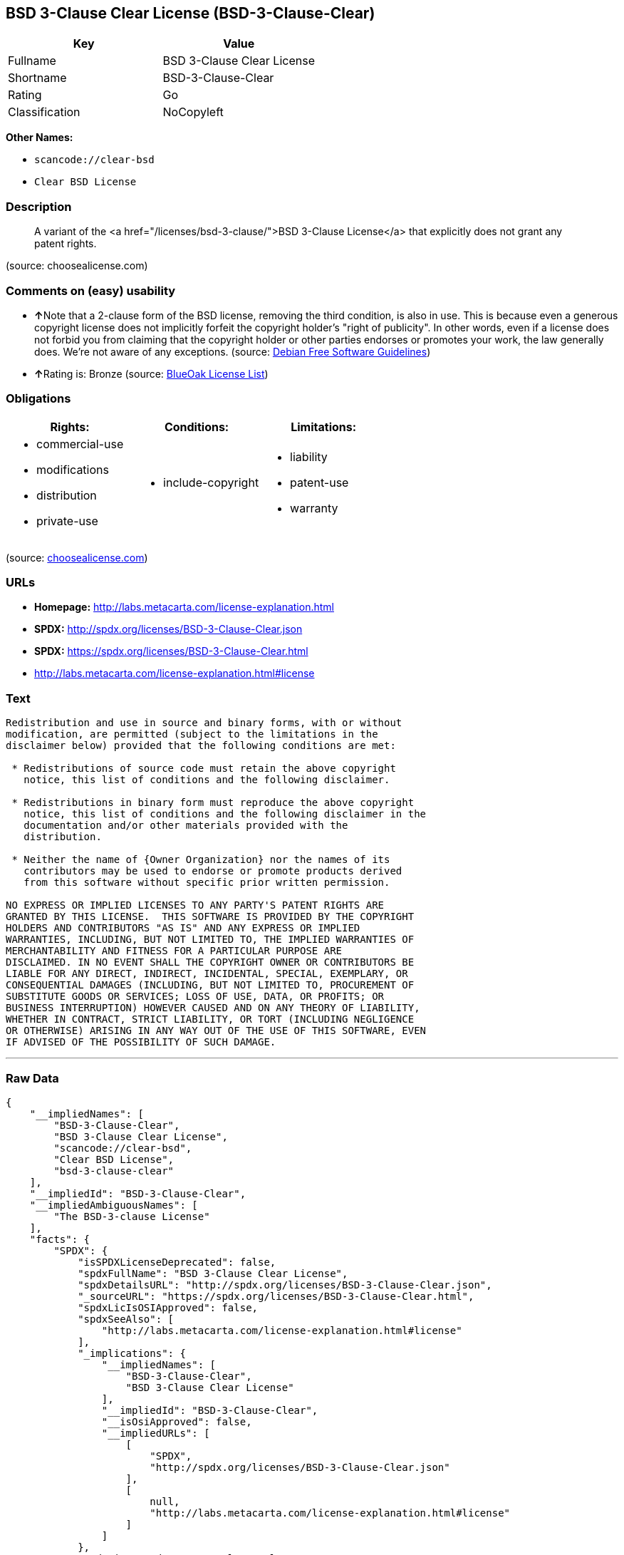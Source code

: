 == BSD 3-Clause Clear License (BSD-3-Clause-Clear)

[cols=",",options="header",]
|===
|Key |Value
|Fullname |BSD 3-Clause Clear License
|Shortname |BSD-3-Clause-Clear
|Rating |Go
|Classification |NoCopyleft
|===

*Other Names:*

* `+scancode://clear-bsd+`
* `+Clear BSD License+`

=== Description

____
A variant of the <a href="/licenses/bsd-3-clause/">BSD 3-Clause
License</a> that explicitly does not grant any patent rights.
____

(source: choosealicense.com)

=== Comments on (easy) usability

* **↑**Note that a 2-clause form of the BSD license, removing the third
condition, is also in use. This is because even a generous copyright
license does not implicitly forfeit the copyright holder's "right of
publicity". In other words, even if a license does not forbid you from
claiming that the copyright holder or other parties endorses or promotes
your work, the law generally does. We're not aware of any exceptions.
(source: https://wiki.debian.org/DFSGLicenses[Debian Free Software
Guidelines])
* **↑**Rating is: Bronze (source:
https://blueoakcouncil.org/list[BlueOak License List])

=== Obligations

[cols=",,",options="header",]
|===
|Rights: |Conditions: |Limitations:
a|
* commercial-use
* modifications
* distribution
* private-use

a|
* include-copyright

a|
* liability
* patent-use
* warranty

|===

(source:
https://github.com/github/choosealicense.com/blob/gh-pages/_licenses/bsd-3-clause-clear.txt[choosealicense.com])

=== URLs

* *Homepage:* http://labs.metacarta.com/license-explanation.html
* *SPDX:* http://spdx.org/licenses/BSD-3-Clause-Clear.json
* *SPDX:* https://spdx.org/licenses/BSD-3-Clause-Clear.html
* http://labs.metacarta.com/license-explanation.html#license

=== Text

....
Redistribution and use in source and binary forms, with or without
modification, are permitted (subject to the limitations in the
disclaimer below) provided that the following conditions are met:

 * Redistributions of source code must retain the above copyright
   notice, this list of conditions and the following disclaimer.

 * Redistributions in binary form must reproduce the above copyright
   notice, this list of conditions and the following disclaimer in the
   documentation and/or other materials provided with the
   distribution.

 * Neither the name of {Owner Organization} nor the names of its
   contributors may be used to endorse or promote products derived
   from this software without specific prior written permission.

NO EXPRESS OR IMPLIED LICENSES TO ANY PARTY'S PATENT RIGHTS ARE
GRANTED BY THIS LICENSE.  THIS SOFTWARE IS PROVIDED BY THE COPYRIGHT
HOLDERS AND CONTRIBUTORS "AS IS" AND ANY EXPRESS OR IMPLIED
WARRANTIES, INCLUDING, BUT NOT LIMITED TO, THE IMPLIED WARRANTIES OF
MERCHANTABILITY AND FITNESS FOR A PARTICULAR PURPOSE ARE
DISCLAIMED. IN NO EVENT SHALL THE COPYRIGHT OWNER OR CONTRIBUTORS BE
LIABLE FOR ANY DIRECT, INDIRECT, INCIDENTAL, SPECIAL, EXEMPLARY, OR
CONSEQUENTIAL DAMAGES (INCLUDING, BUT NOT LIMITED TO, PROCUREMENT OF
SUBSTITUTE GOODS OR SERVICES; LOSS OF USE, DATA, OR PROFITS; OR
BUSINESS INTERRUPTION) HOWEVER CAUSED AND ON ANY THEORY OF LIABILITY,
WHETHER IN CONTRACT, STRICT LIABILITY, OR TORT (INCLUDING NEGLIGENCE
OR OTHERWISE) ARISING IN ANY WAY OUT OF THE USE OF THIS SOFTWARE, EVEN
IF ADVISED OF THE POSSIBILITY OF SUCH DAMAGE.
....

'''''

=== Raw Data

....
{
    "__impliedNames": [
        "BSD-3-Clause-Clear",
        "BSD 3-Clause Clear License",
        "scancode://clear-bsd",
        "Clear BSD License",
        "bsd-3-clause-clear"
    ],
    "__impliedId": "BSD-3-Clause-Clear",
    "__impliedAmbiguousNames": [
        "The BSD-3-clause License"
    ],
    "facts": {
        "SPDX": {
            "isSPDXLicenseDeprecated": false,
            "spdxFullName": "BSD 3-Clause Clear License",
            "spdxDetailsURL": "http://spdx.org/licenses/BSD-3-Clause-Clear.json",
            "_sourceURL": "https://spdx.org/licenses/BSD-3-Clause-Clear.html",
            "spdxLicIsOSIApproved": false,
            "spdxSeeAlso": [
                "http://labs.metacarta.com/license-explanation.html#license"
            ],
            "_implications": {
                "__impliedNames": [
                    "BSD-3-Clause-Clear",
                    "BSD 3-Clause Clear License"
                ],
                "__impliedId": "BSD-3-Clause-Clear",
                "__isOsiApproved": false,
                "__impliedURLs": [
                    [
                        "SPDX",
                        "http://spdx.org/licenses/BSD-3-Clause-Clear.json"
                    ],
                    [
                        null,
                        "http://labs.metacarta.com/license-explanation.html#license"
                    ]
                ]
            },
            "spdxLicenseId": "BSD-3-Clause-Clear"
        },
        "Scancode": {
            "otherUrls": null,
            "homepageUrl": "http://labs.metacarta.com/license-explanation.html",
            "shortName": "Clear BSD License",
            "textUrls": null,
            "text": "Redistribution and use in source and binary forms, with or without\nmodification, are permitted (subject to the limitations in the\ndisclaimer below) provided that the following conditions are met:\n\n * Redistributions of source code must retain the above copyright\n   notice, this list of conditions and the following disclaimer.\n\n * Redistributions in binary form must reproduce the above copyright\n   notice, this list of conditions and the following disclaimer in the\n   documentation and/or other materials provided with the\n   distribution.\n\n * Neither the name of {Owner Organization} nor the names of its\n   contributors may be used to endorse or promote products derived\n   from this software without specific prior written permission.\n\nNO EXPRESS OR IMPLIED LICENSES TO ANY PARTY'S PATENT RIGHTS ARE\nGRANTED BY THIS LICENSE.  THIS SOFTWARE IS PROVIDED BY THE COPYRIGHT\nHOLDERS AND CONTRIBUTORS \"AS IS\" AND ANY EXPRESS OR IMPLIED\nWARRANTIES, INCLUDING, BUT NOT LIMITED TO, THE IMPLIED WARRANTIES OF\nMERCHANTABILITY AND FITNESS FOR A PARTICULAR PURPOSE ARE\nDISCLAIMED. IN NO EVENT SHALL THE COPYRIGHT OWNER OR CONTRIBUTORS BE\nLIABLE FOR ANY DIRECT, INDIRECT, INCIDENTAL, SPECIAL, EXEMPLARY, OR\nCONSEQUENTIAL DAMAGES (INCLUDING, BUT NOT LIMITED TO, PROCUREMENT OF\nSUBSTITUTE GOODS OR SERVICES; LOSS OF USE, DATA, OR PROFITS; OR\nBUSINESS INTERRUPTION) HOWEVER CAUSED AND ON ANY THEORY OF LIABILITY,\nWHETHER IN CONTRACT, STRICT LIABILITY, OR TORT (INCLUDING NEGLIGENCE\nOR OTHERWISE) ARISING IN ANY WAY OUT OF THE USE OF THIS SOFTWARE, EVEN\nIF ADVISED OF THE POSSIBILITY OF SUCH DAMAGE.",
            "category": "Permissive",
            "osiUrl": null,
            "owner": "MetaCarta",
            "_sourceURL": "https://github.com/nexB/scancode-toolkit/blob/develop/src/licensedcode/data/licenses/clear-bsd.yml",
            "key": "clear-bsd",
            "name": "Clear BSD License",
            "spdxId": "BSD-3-Clause-Clear",
            "_implications": {
                "__impliedNames": [
                    "scancode://clear-bsd",
                    "Clear BSD License",
                    "BSD-3-Clause-Clear"
                ],
                "__impliedId": "BSD-3-Clause-Clear",
                "__impliedCopyleft": [
                    [
                        "Scancode",
                        "NoCopyleft"
                    ]
                ],
                "__calculatedCopyleft": "NoCopyleft",
                "__impliedText": "Redistribution and use in source and binary forms, with or without\nmodification, are permitted (subject to the limitations in the\ndisclaimer below) provided that the following conditions are met:\n\n * Redistributions of source code must retain the above copyright\n   notice, this list of conditions and the following disclaimer.\n\n * Redistributions in binary form must reproduce the above copyright\n   notice, this list of conditions and the following disclaimer in the\n   documentation and/or other materials provided with the\n   distribution.\n\n * Neither the name of {Owner Organization} nor the names of its\n   contributors may be used to endorse or promote products derived\n   from this software without specific prior written permission.\n\nNO EXPRESS OR IMPLIED LICENSES TO ANY PARTY'S PATENT RIGHTS ARE\nGRANTED BY THIS LICENSE.  THIS SOFTWARE IS PROVIDED BY THE COPYRIGHT\nHOLDERS AND CONTRIBUTORS \"AS IS\" AND ANY EXPRESS OR IMPLIED\nWARRANTIES, INCLUDING, BUT NOT LIMITED TO, THE IMPLIED WARRANTIES OF\nMERCHANTABILITY AND FITNESS FOR A PARTICULAR PURPOSE ARE\nDISCLAIMED. IN NO EVENT SHALL THE COPYRIGHT OWNER OR CONTRIBUTORS BE\nLIABLE FOR ANY DIRECT, INDIRECT, INCIDENTAL, SPECIAL, EXEMPLARY, OR\nCONSEQUENTIAL DAMAGES (INCLUDING, BUT NOT LIMITED TO, PROCUREMENT OF\nSUBSTITUTE GOODS OR SERVICES; LOSS OF USE, DATA, OR PROFITS; OR\nBUSINESS INTERRUPTION) HOWEVER CAUSED AND ON ANY THEORY OF LIABILITY,\nWHETHER IN CONTRACT, STRICT LIABILITY, OR TORT (INCLUDING NEGLIGENCE\nOR OTHERWISE) ARISING IN ANY WAY OUT OF THE USE OF THIS SOFTWARE, EVEN\nIF ADVISED OF THE POSSIBILITY OF SUCH DAMAGE.",
                "__impliedURLs": [
                    [
                        "Homepage",
                        "http://labs.metacarta.com/license-explanation.html"
                    ]
                ]
            }
        },
        "OpenChainPolicyTemplate": {
            "isSaaSDeemed": "no",
            "licenseType": "permissive",
            "freedomOrDeath": "no",
            "typeCopyleft": "no",
            "_sourceURL": "https://github.com/OpenChain-Project/curriculum/raw/ddf1e879341adbd9b297cd67c5d5c16b2076540b/policy-template/Open%20Source%20Policy%20Template%20for%20OpenChain%20Specification%201.2.ods",
            "name": "BSD 3-Clause \"Clear License\"",
            "commercialUse": true,
            "spdxId": "BSD-3-Clause-Clear",
            "_implications": {
                "__impliedNames": [
                    "BSD-3-Clause-Clear"
                ]
            }
        },
        "Debian Free Software Guidelines": {
            "LicenseName": "The BSD-3-clause License",
            "State": "DFSGCompatible",
            "_sourceURL": "https://wiki.debian.org/DFSGLicenses",
            "_implications": {
                "__impliedNames": [
                    "BSD-3-Clause-Clear"
                ],
                "__impliedAmbiguousNames": [
                    "The BSD-3-clause License"
                ],
                "__impliedJudgement": [
                    [
                        "Debian Free Software Guidelines",
                        {
                            "tag": "PositiveJudgement",
                            "contents": "Note that a 2-clause form of the BSD license, removing the third condition, is also in use. This is because even a generous copyright license does not implicitly forfeit the copyright holder's \"right of publicity\". In other words, even if a license does not forbid you from claiming that the copyright holder or other parties endorses or promotes your work, the law generally does. We're not aware of any exceptions."
                        }
                    ]
                ]
            },
            "Comment": "Note that a 2-clause form of the BSD license, removing the third condition, is also in use. This is because even a generous copyright license does not implicitly forfeit the copyright holder's \"right of publicity\". In other words, even if a license does not forbid you from claiming that the copyright holder or other parties endorses or promotes your work, the law generally does. We're not aware of any exceptions.",
            "LicenseId": "BSD-3-Clause-Clear"
        },
        "BlueOak License List": {
            "BlueOakRating": "Bronze",
            "url": "https://spdx.org/licenses/BSD-3-Clause-Clear.html",
            "isPermissive": true,
            "_sourceURL": "https://blueoakcouncil.org/list",
            "name": "BSD 3-Clause Clear License",
            "id": "BSD-3-Clause-Clear",
            "_implications": {
                "__impliedNames": [
                    "BSD-3-Clause-Clear"
                ],
                "__impliedJudgement": [
                    [
                        "BlueOak License List",
                        {
                            "tag": "PositiveJudgement",
                            "contents": "Rating is: Bronze"
                        }
                    ]
                ],
                "__impliedCopyleft": [
                    [
                        "BlueOak License List",
                        "NoCopyleft"
                    ]
                ],
                "__calculatedCopyleft": "NoCopyleft",
                "__impliedURLs": [
                    [
                        "SPDX",
                        "https://spdx.org/licenses/BSD-3-Clause-Clear.html"
                    ]
                ]
            }
        },
        "choosealicense.com": {
            "limitations": [
                "liability",
                "patent-use",
                "warranty"
            ],
            "_sourceURL": "https://github.com/github/choosealicense.com/blob/gh-pages/_licenses/bsd-3-clause-clear.txt",
            "content": "---\ntitle: BSD 3-Clause Clear License\nspdx-id: BSD-3-Clause-Clear\n\ndescription: A variant of the <a href=\"/licenses/bsd-3-clause/\">BSD 3-Clause License</a> that explicitly does not grant any patent rights.\n\nhow: Create a text file (typically named LICENSE or LICENSE.txt) in the root of your source code and copy the text of the license into the file. Replace [year] with the current year and [fullname] with the name (or names) of the copyright holders.\n\nusing:\n\npermissions:\n  - commercial-use\n  - modifications\n  - distribution\n  - private-use\n\nconditions:\n  - include-copyright\n\nlimitations:\n  - liability\n  - patent-use\n  - warranty\n\n---\n\nThe Clear BSD License\n\nCopyright (c) [year] [fullname]\nAll rights reserved.\n\nRedistribution and use in source and binary forms, with or without\nmodification, are permitted (subject to the limitations in the disclaimer\nbelow) provided that the following conditions are met:\n\n     * Redistributions of source code must retain the above copyright notice,\n     this list of conditions and the following disclaimer.\n\n     * Redistributions in binary form must reproduce the above copyright\n     notice, this list of conditions and the following disclaimer in the\n     documentation and/or other materials provided with the distribution.\n\n     * Neither the name of the copyright holder nor the names of its\n     contributors may be used to endorse or promote products derived from this\n     software without specific prior written permission.\n\nNO EXPRESS OR IMPLIED LICENSES TO ANY PARTY'S PATENT RIGHTS ARE GRANTED BY\nTHIS LICENSE. THIS SOFTWARE IS PROVIDED BY THE COPYRIGHT HOLDERS AND\nCONTRIBUTORS \"AS IS\" AND ANY EXPRESS OR IMPLIED WARRANTIES, INCLUDING, BUT NOT\nLIMITED TO, THE IMPLIED WARRANTIES OF MERCHANTABILITY AND FITNESS FOR A\nPARTICULAR PURPOSE ARE DISCLAIMED. IN NO EVENT SHALL THE COPYRIGHT HOLDER OR\nCONTRIBUTORS BE LIABLE FOR ANY DIRECT, INDIRECT, INCIDENTAL, SPECIAL,\nEXEMPLARY, OR CONSEQUENTIAL DAMAGES (INCLUDING, BUT NOT LIMITED TO,\nPROCUREMENT OF SUBSTITUTE GOODS OR SERVICES; LOSS OF USE, DATA, OR PROFITS; OR\nBUSINESS INTERRUPTION) HOWEVER CAUSED AND ON ANY THEORY OF LIABILITY, WHETHER\nIN CONTRACT, STRICT LIABILITY, OR TORT (INCLUDING NEGLIGENCE OR OTHERWISE)\nARISING IN ANY WAY OUT OF THE USE OF THIS SOFTWARE, EVEN IF ADVISED OF THE\nPOSSIBILITY OF SUCH DAMAGE.\n",
            "name": "bsd-3-clause-clear",
            "hidden": null,
            "spdxId": "BSD-3-Clause-Clear",
            "conditions": [
                "include-copyright"
            ],
            "permissions": [
                "commercial-use",
                "modifications",
                "distribution",
                "private-use"
            ],
            "featured": null,
            "nickname": null,
            "how": "Create a text file (typically named LICENSE or LICENSE.txt) in the root of your source code and copy the text of the license into the file. Replace [year] with the current year and [fullname] with the name (or names) of the copyright holders.",
            "title": "BSD 3-Clause Clear License",
            "_implications": {
                "__impliedNames": [
                    "bsd-3-clause-clear",
                    "BSD-3-Clause-Clear"
                ],
                "__obligations": {
                    "limitations": [
                        {
                            "tag": "ImpliedLimitation",
                            "contents": "liability"
                        },
                        {
                            "tag": "ImpliedLimitation",
                            "contents": "patent-use"
                        },
                        {
                            "tag": "ImpliedLimitation",
                            "contents": "warranty"
                        }
                    ],
                    "rights": [
                        {
                            "tag": "ImpliedRight",
                            "contents": "commercial-use"
                        },
                        {
                            "tag": "ImpliedRight",
                            "contents": "modifications"
                        },
                        {
                            "tag": "ImpliedRight",
                            "contents": "distribution"
                        },
                        {
                            "tag": "ImpliedRight",
                            "contents": "private-use"
                        }
                    ],
                    "conditions": [
                        {
                            "tag": "ImpliedCondition",
                            "contents": "include-copyright"
                        }
                    ]
                }
            },
            "description": "A variant of the <a href=\"/licenses/bsd-3-clause/\">BSD 3-Clause License</a> that explicitly does not grant any patent rights."
        }
    },
    "__impliedJudgement": [
        [
            "BlueOak License List",
            {
                "tag": "PositiveJudgement",
                "contents": "Rating is: Bronze"
            }
        ],
        [
            "Debian Free Software Guidelines",
            {
                "tag": "PositiveJudgement",
                "contents": "Note that a 2-clause form of the BSD license, removing the third condition, is also in use. This is because even a generous copyright license does not implicitly forfeit the copyright holder's \"right of publicity\". In other words, even if a license does not forbid you from claiming that the copyright holder or other parties endorses or promotes your work, the law generally does. We're not aware of any exceptions."
            }
        ]
    ],
    "__impliedCopyleft": [
        [
            "BlueOak License List",
            "NoCopyleft"
        ],
        [
            "Scancode",
            "NoCopyleft"
        ]
    ],
    "__calculatedCopyleft": "NoCopyleft",
    "__obligations": {
        "limitations": [
            {
                "tag": "ImpliedLimitation",
                "contents": "liability"
            },
            {
                "tag": "ImpliedLimitation",
                "contents": "patent-use"
            },
            {
                "tag": "ImpliedLimitation",
                "contents": "warranty"
            }
        ],
        "rights": [
            {
                "tag": "ImpliedRight",
                "contents": "commercial-use"
            },
            {
                "tag": "ImpliedRight",
                "contents": "modifications"
            },
            {
                "tag": "ImpliedRight",
                "contents": "distribution"
            },
            {
                "tag": "ImpliedRight",
                "contents": "private-use"
            }
        ],
        "conditions": [
            {
                "tag": "ImpliedCondition",
                "contents": "include-copyright"
            }
        ]
    },
    "__isOsiApproved": false,
    "__impliedText": "Redistribution and use in source and binary forms, with or without\nmodification, are permitted (subject to the limitations in the\ndisclaimer below) provided that the following conditions are met:\n\n * Redistributions of source code must retain the above copyright\n   notice, this list of conditions and the following disclaimer.\n\n * Redistributions in binary form must reproduce the above copyright\n   notice, this list of conditions and the following disclaimer in the\n   documentation and/or other materials provided with the\n   distribution.\n\n * Neither the name of {Owner Organization} nor the names of its\n   contributors may be used to endorse or promote products derived\n   from this software without specific prior written permission.\n\nNO EXPRESS OR IMPLIED LICENSES TO ANY PARTY'S PATENT RIGHTS ARE\nGRANTED BY THIS LICENSE.  THIS SOFTWARE IS PROVIDED BY THE COPYRIGHT\nHOLDERS AND CONTRIBUTORS \"AS IS\" AND ANY EXPRESS OR IMPLIED\nWARRANTIES, INCLUDING, BUT NOT LIMITED TO, THE IMPLIED WARRANTIES OF\nMERCHANTABILITY AND FITNESS FOR A PARTICULAR PURPOSE ARE\nDISCLAIMED. IN NO EVENT SHALL THE COPYRIGHT OWNER OR CONTRIBUTORS BE\nLIABLE FOR ANY DIRECT, INDIRECT, INCIDENTAL, SPECIAL, EXEMPLARY, OR\nCONSEQUENTIAL DAMAGES (INCLUDING, BUT NOT LIMITED TO, PROCUREMENT OF\nSUBSTITUTE GOODS OR SERVICES; LOSS OF USE, DATA, OR PROFITS; OR\nBUSINESS INTERRUPTION) HOWEVER CAUSED AND ON ANY THEORY OF LIABILITY,\nWHETHER IN CONTRACT, STRICT LIABILITY, OR TORT (INCLUDING NEGLIGENCE\nOR OTHERWISE) ARISING IN ANY WAY OUT OF THE USE OF THIS SOFTWARE, EVEN\nIF ADVISED OF THE POSSIBILITY OF SUCH DAMAGE.",
    "__impliedURLs": [
        [
            "SPDX",
            "http://spdx.org/licenses/BSD-3-Clause-Clear.json"
        ],
        [
            null,
            "http://labs.metacarta.com/license-explanation.html#license"
        ],
        [
            "SPDX",
            "https://spdx.org/licenses/BSD-3-Clause-Clear.html"
        ],
        [
            "Homepage",
            "http://labs.metacarta.com/license-explanation.html"
        ]
    ]
}
....